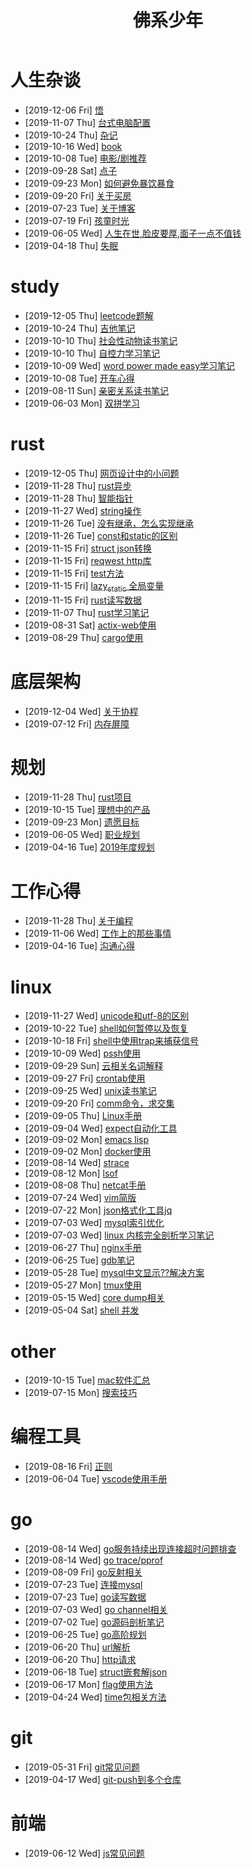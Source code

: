 #+TITLE: 佛系少年

* 人生杂谈
  * [2019-12-06 Fri] [[file:人生杂谈/领悟.org][悟]]
  * [2019-11-07 Thu] [[file:人生杂谈/台式电脑配置.org][台式电脑配置]]
  * [2019-10-24 Thu] [[file:人生杂谈/杂记.org][杂记]]
  * [2019-10-16 Wed] [[file:人生杂谈/book.org][book]]
  * [2019-10-08 Tue] [[file:人生杂谈/film.org][电影/剧推荐]]
  * [2019-09-28 Sat] [[file:人生杂谈/点子.org][点子]]
  * [2019-09-23 Mon] [[file:人生杂谈/暴饮暴食.org][如何避免暴饮暴食]]
  * [2019-09-20 Fri] [[file:人生杂谈/房.org][关于买房]]
  * [2019-07-23 Tue] [[file:人生杂谈/blog.org][关于博客]]
  * [2019-07-19 Fri] [[file:人生杂谈/孩童记忆.org][孩童时光]]
  * [2019-06-05 Wed] [[file:人生杂谈/脸皮厚.org][人生在世,脸皮要厚,面子一点不值钱]]
  * [2019-04-18 Thu] [[file:人生杂谈/失眠.org][失眠]]
* study
  * [2019-12-05 Thu] [[file:study/leetcode.org][leetcode题解]]
  * [2019-10-24 Thu] [[file:study/吉他笔记.org][吉他笔记]]
  * [2019-10-10 Thu] [[file:study/社会性动物读书笔记.org][社会性动物读书笔记]]
  * [2019-10-10 Thu] [[file:study/自控力.org][自控力学习笔记]]
  * [2019-10-09 Wed] [[file:study/word-power-made-easy.org][word power made easy学习笔记]]
  * [2019-10-08 Tue] [[file:study/开车心得.org][开车心得]]
  * [2019-08-11 Sun] [[file:study/亲密关系.org][亲密关系读书笔记]]
  * [2019-06-03 Mon] [[file:study/双拼学习.org][双拼学习]]
* rust
  * [2019-12-05 Thu] [[file:rust/网页设计.org][网页设计中的小问题]]
  * [2019-11-28 Thu] [[file:rust/rust异步.org][rust异步]]
  * [2019-11-28 Thu] [[file:rust/智能指针.org][智能指针]]
  * [2019-11-27 Wed] [[file:rust/string相关操作.org][string操作]]
  * [2019-11-26 Tue] [[file:rust/继承.org][没有继承，怎么实现继承]]
  * [2019-11-26 Tue] [[file:rust/const和static的区别.org][const和static的区别]]
  * [2019-11-15 Fri] [[file:rust/json.org][struct json转换]]
  * [2019-11-15 Fri] [[file:rust/reqwest.org][reqwest http库]]
  * [2019-11-15 Fri] [[file:rust/test.org][test方法]]
  * [2019-11-15 Fri] [[file:rust/lazy_static.org][lazy_static 全局变量]]
  * [2019-11-15 Fri] [[file:rust/rust读写.org][rust读写数据]]
  * [2019-11-07 Thu] [[file:rust/rust学习笔记.org][rust学习笔记]]
  * [2019-08-31 Sat] [[file:rust/actix-web.org][actix-web使用]]
  * [2019-08-29 Thu] [[file:rust/cargo.org][cargo使用]]
* 底层架构
  * [2019-12-04 Wed] [[file:底层架构/关于协程.org][关于协程]]
  * [2019-07-12 Fri] [[file:底层架构/内存屏障.org][内存屏障]]
* 规划
  * [2019-11-28 Thu] [[file:规划/rust项目.org][rust项目]]
  * [2019-10-15 Tue] [[file:规划/产品.org][理想中的产品]]
  * [2019-09-23 Mon] [[file:规划/遗愿目标.org][遗愿目标]]
  * [2019-06-05 Wed] [[file:规划/总职业规划.org][职业规划]]
  * [2019-04-16 Tue] [[file:规划/2019年度规划.org][2019年度规划]]
* 工作心得
  * [2019-11-28 Thu] [[file:工作心得/编程.org][关于编程]]
  * [2019-11-06 Wed] [[file:工作心得/工作上的那些事情.org][工作上的那些事情]]
  * [2019-04-16 Tue] [[file:工作心得/沟通.org][沟通心得]]
* linux
  * [2019-11-27 Wed] [[file:linux/unicode和utf-8的区别.org][unicode和utf-8的区别]]
  * [2019-10-22 Tue] [[file:linux/shell暂停.org][shell如何暂停以及恢复]]
  * [2019-10-18 Fri] [[file:linux/trap.org][shell中使用trap来捕获信号]]
  * [2019-10-09 Wed] [[file:linux/pssh.org][pssh使用]]
  * [2019-09-29 Sun] [[file:linux/cloud.org][云相关名词解释]]
  * [2019-09-27 Fri] [[file:linux/crontab.org][crontab使用]]
  * [2019-09-25 Wed] [[file:linux/unix读书笔记.org][unix读书笔记]]
  * [2019-09-20 Fri] [[file:linux/comm.org][comm命令，求交集]]
  * [2019-09-05 Thu] [[file:linux/Linux手册.org][Linux手册]]
  * [2019-09-04 Wed] [[file:linux/expect.org][expect自动化工具]]
  * [2019-09-02 Mon] [[file:linux/elisp.org][emacs lisp]]
  * [2019-09-02 Mon] [[file:linux/docker.org][docker使用]]
  * [2019-08-14 Wed] [[file:linux/strace.org][strace]]
  * [2019-08-12 Mon] [[file:linux/lsof.org][lsof]]
  * [2019-08-08 Thu] [[file:linux/netcat.org][netcat手册]]
  * [2019-07-24 Wed] [[file:linux/vim简版.org][vim简版]]
  * [2019-07-22 Mon] [[file:linux/jq.org][json格式化工具jq]]
  * [2019-07-03 Wed] [[file:linux/mysql索引优化.org][mysql索引优化]]
  * [2019-07-03 Wed] [[file:linux/linux内核完全剖析学习.org][linux 内核完全剖析学习笔记]]
  * [2019-06-27 Thu] [[file:linux/nginx.org][nginx手册]]
  * [2019-06-25 Tue] [[file:linux/gdb.org][gdb笔记]]
  * [2019-05-28 Tue] [[file:linux/mysql乱码.org][mysql中文显示??解决方案]]
  * [2019-05-27 Mon] [[file:linux/tmux.org][tmux使用]]
  * [2019-05-15 Wed] [[file:linux/core_dump.org][core dump相关]]
  * [2019-05-04 Sat] [[file:linux/shell并发.org][shell 并发]]
* other
  * [2019-10-15 Tue] [[file:other/mac软件.org][mac软件汇总]]
  * [2019-07-15 Mon] [[file:other/搜索技巧.org][搜索技巧]]
* 编程工具
  * [2019-08-16 Fri] [[file:编程工具/regex.org][正则]]
  * [2019-06-04 Tue] [[file:编程工具/vscode.org][vscode使用手册]]
* go
  * [2019-08-14 Wed] [[file:go/连接超时.org][go服务持续出现连接超时问题排查]]
  * [2019-08-14 Wed] [[file:go/gotrace.org][go trace/pprof]]
  * [2019-08-09 Fri] [[file:go/reflect.org][go反射相关]]
  * [2019-07-23 Tue] [[file:go/连接mysql.org][连接mysql]]
  * [2019-07-23 Tue] [[file:go/read.org][go读写数据]]
  * [2019-07-03 Wed] [[file:go/channel.org][go channel相关]]
  * [2019-07-02 Tue] [[file:go/go源码剖析笔记.org][go源码剖析笔记]]
  * [2019-06-25 Tue] [[file:go/go高阶规划.org][go高阶规划]]
  * [2019-06-20 Thu] [[file:go/url.org][url解析]]
  * [2019-06-20 Thu] [[file:go/http.org][http请求]]
  * [2019-06-18 Tue] [[file:go/复杂json转struct.org][struct嵌套解json]]
  * [2019-06-17 Mon] [[file:go/flag.org][flag使用方法]]
  * [2019-04-24 Wed] [[file:go/time包.org][time包相关方法]]
* git
  * [2019-05-31 Fri] [[file:git/gitFAQ.org][git常见问题]]
  * [2019-04-17 Wed] [[file:git/git-push到多个仓库.org][git-push到多个仓库]]
* 前端
  * [2019-06-12 Wed] [[file:前端/js.org][js常见问题]]